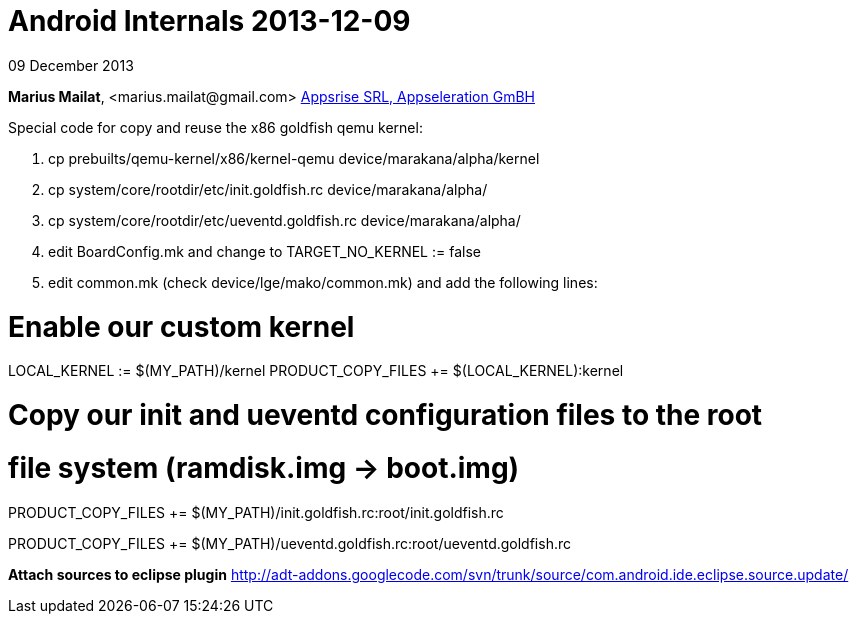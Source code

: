 = Android Internals 2013-12-09

09 December 2013

*Marius Mailat*, +<marius.mailat@gmail.com>+
http://appsrise.com[Appsrise SRL, Appseleration GmBH]


Special code for copy and reuse the x86 goldfish qemu kernel:

1. cp prebuilts/qemu-kernel/x86/kernel-qemu device/marakana/alpha/kernel
2. cp system/core/rootdir/etc/init.goldfish.rc device/marakana/alpha/
3. cp system/core/rootdir/etc/ueventd.goldfish.rc device/marakana/alpha/
4. edit BoardConfig.mk and change to TARGET_NO_KERNEL := false
4. edit common.mk (check device/lge/mako/common.mk) and add the following lines:

# Enable our custom kernel

LOCAL_KERNEL := $(MY_PATH)/kernel
PRODUCT_COPY_FILES += $(LOCAL_KERNEL):kernel

# Copy our init and ueventd configuration files to the root
# file system (ramdisk.img -> boot.img)

PRODUCT_COPY_FILES += $(MY_PATH)/init.goldfish.rc:root/init.goldfish.rc

PRODUCT_COPY_FILES += $(MY_PATH)/ueventd.goldfish.rc:root/ueventd.goldfish.rc

*Attach sources to eclipse plugin*
http://adt-addons.googlecode.com/svn/trunk/source/com.android.ide.eclipse.source.update/

